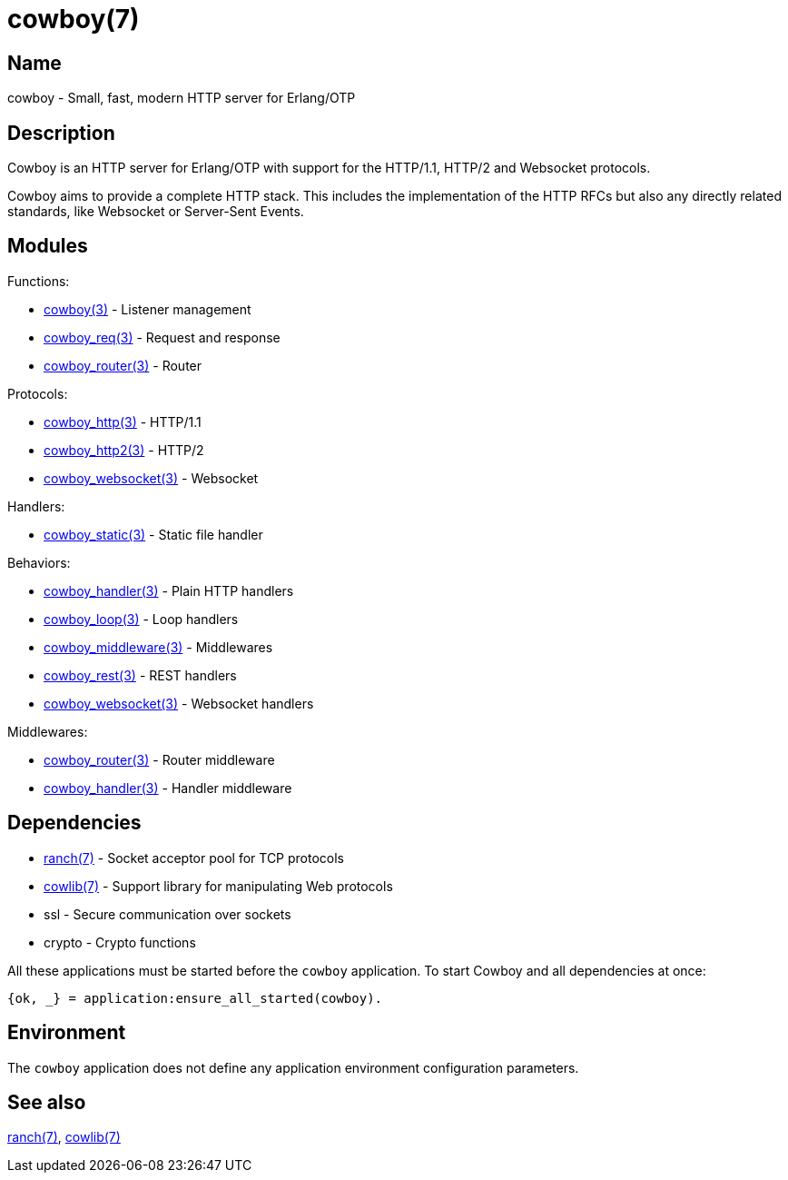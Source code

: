 = cowboy(7)

== Name

cowboy - Small, fast, modern HTTP server for Erlang/OTP

== Description

Cowboy is an HTTP server for Erlang/OTP with support for the
HTTP/1.1, HTTP/2 and Websocket protocols.

Cowboy aims to provide a complete HTTP stack. This includes
the implementation of the HTTP RFCs but also any directly
related standards, like Websocket or Server-Sent Events.

== Modules

Functions:

* link:man:cowboy(3)[cowboy(3)] - Listener management
* link:man:cowboy_req(3)[cowboy_req(3)] - Request and response
* link:man:cowboy_router(3)[cowboy_router(3)] - Router

// @todo What about cowboy_constraints?

Protocols:

* link:man:cowboy_http(3)[cowboy_http(3)] - HTTP/1.1
* link:man:cowboy_http2(3)[cowboy_http2(3)] - HTTP/2
* link:man:cowboy_websocket(3)[cowboy_websocket(3)] - Websocket

Handlers:

* link:man:cowboy_static(3)[cowboy_static(3)] - Static file handler

// @todo What about cowboy_stream_h?

Behaviors:

* link:man:cowboy_handler(3)[cowboy_handler(3)] - Plain HTTP handlers
* link:man:cowboy_loop(3)[cowboy_loop(3)] - Loop handlers
* link:man:cowboy_middleware(3)[cowboy_middleware(3)] - Middlewares
* link:man:cowboy_rest(3)[cowboy_rest(3)] - REST handlers
// @todo * link:man:cowboy_stream(3)[cowboy_stream(3)] - Stream handlers
// @todo * link:man:cowboy_sub_protocol(3)[cowboy_sub_protocol(3)] - Sub protocols
* link:man:cowboy_websocket(3)[cowboy_websocket(3)] - Websocket handlers

Middlewares:

* link:man:cowboy_router(3)[cowboy_router(3)] - Router middleware
* link:man:cowboy_handler(3)[cowboy_handler(3)] - Handler middleware

// @todo http_status_codes is not linked to; what to do with it?

== Dependencies

* link:man:ranch(7)[ranch(7)] - Socket acceptor pool for TCP protocols
* link:man:cowlib(7)[cowlib(7)] - Support library for manipulating Web protocols
* ssl - Secure communication over sockets
* crypto - Crypto functions

// @todo Explicitly depend on ssl.

All these applications must be started before the `cowboy`
application. To start Cowboy and all dependencies at once:

[source,erlang]
----
{ok, _} = application:ensure_all_started(cowboy).
----

== Environment

The `cowboy` application does not define any application
environment configuration parameters.

== See also

link:man:ranch(7)[ranch(7)],
link:man:cowlib(7)[cowlib(7)]
